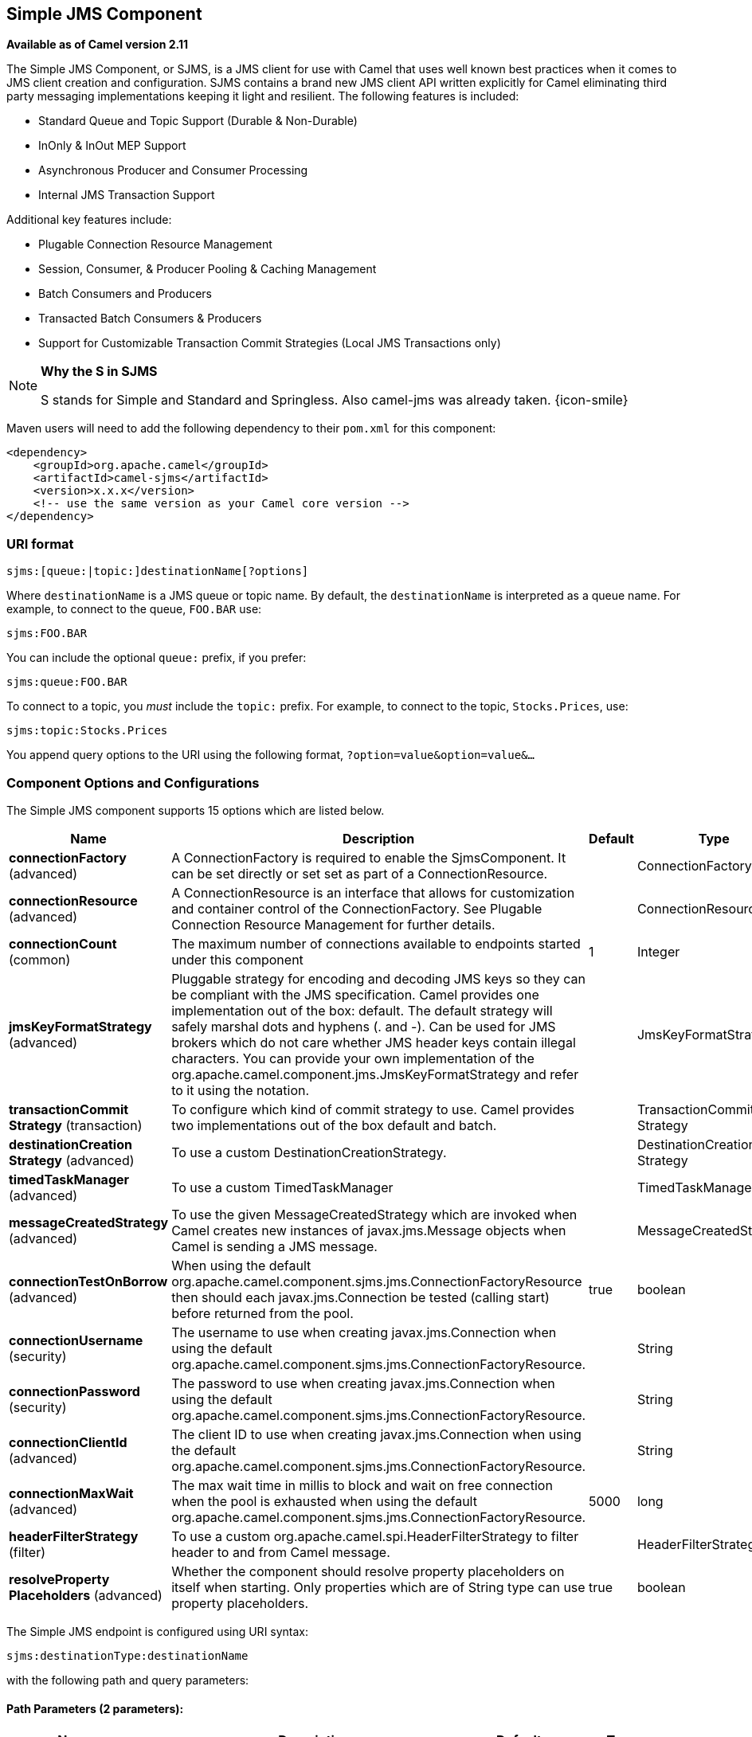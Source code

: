 [[sjms-component]]
== Simple JMS Component

*Available as of Camel version 2.11*

The Simple JMS Component, or SJMS, is a JMS client for use with Camel
that uses well known best practices when it comes to JMS client creation
and configuration. SJMS contains a brand new JMS client API written
explicitly for Camel eliminating third party messaging implementations
keeping it light and resilient. The following features is included:

* Standard Queue and Topic Support (Durable & Non-Durable)
* InOnly & InOut MEP Support
* Asynchronous Producer and Consumer Processing
* Internal JMS Transaction Support

Additional key features include:

* Plugable Connection Resource Management
* Session, Consumer, & Producer Pooling & Caching Management
* Batch Consumers and Producers
* Transacted Batch Consumers & Producers
* Support for Customizable Transaction Commit Strategies (Local JMS
Transactions only)

[NOTE]
====
*Why the S in SJMS*

S stands for Simple and Standard and Springless. Also camel-jms was
already taken. {icon-smile}
====

Maven users will need to add the following dependency to their `pom.xml`
for this component:

[source,xml]
----
<dependency>
    <groupId>org.apache.camel</groupId>
    <artifactId>camel-sjms</artifactId>
    <version>x.x.x</version>
    <!-- use the same version as your Camel core version -->
</dependency>
----

### URI format

[source]
----
sjms:[queue:|topic:]destinationName[?options]
----

Where `destinationName` is a JMS queue or topic name. By default, the
`destinationName` is interpreted as a queue name. For example, to
connect to the queue, `FOO.BAR` use:

[source]
----
sjms:FOO.BAR
----

You can include the optional `queue:` prefix, if you prefer:

[source]
----
sjms:queue:FOO.BAR
----

To connect to a topic, you _must_ include the `topic:` prefix. For
example, to connect to the topic, `Stocks.Prices`, use:

[source]
----
sjms:topic:Stocks.Prices
----

You append query options to the URI using the following format,
`?option=value&option=value&...`

### Component Options and Configurations




// component options: START
The Simple JMS component supports 15 options which are listed below.



[width="100%",cols="2,5,^1,2",options="header"]
|===
| Name | Description | Default | Type
| *connectionFactory* (advanced) | A ConnectionFactory is required to enable the SjmsComponent. It can be set directly or set set as part of a ConnectionResource. |  | ConnectionFactory
| *connectionResource* (advanced) | A ConnectionResource is an interface that allows for customization and container control of the ConnectionFactory. See Plugable Connection Resource Management for further details. |  | ConnectionResource
| *connectionCount* (common) | The maximum number of connections available to endpoints started under this component | 1 | Integer
| *jmsKeyFormatStrategy* (advanced) | Pluggable strategy for encoding and decoding JMS keys so they can be compliant with the JMS specification. Camel provides one implementation out of the box: default. The default strategy will safely marshal dots and hyphens (. and -). Can be used for JMS brokers which do not care whether JMS header keys contain illegal characters. You can provide your own implementation of the org.apache.camel.component.jms.JmsKeyFormatStrategy and refer to it using the notation. |  | JmsKeyFormatStrategy
| *transactionCommit Strategy* (transaction) | To configure which kind of commit strategy to use. Camel provides two implementations out of the box default and batch. |  | TransactionCommit Strategy
| *destinationCreation Strategy* (advanced) | To use a custom DestinationCreationStrategy. |  | DestinationCreation Strategy
| *timedTaskManager* (advanced) | To use a custom TimedTaskManager |  | TimedTaskManager
| *messageCreatedStrategy* (advanced) | To use the given MessageCreatedStrategy which are invoked when Camel creates new instances of javax.jms.Message objects when Camel is sending a JMS message. |  | MessageCreatedStrategy
| *connectionTestOnBorrow* (advanced) | When using the default org.apache.camel.component.sjms.jms.ConnectionFactoryResource then should each javax.jms.Connection be tested (calling start) before returned from the pool. | true | boolean
| *connectionUsername* (security) | The username to use when creating javax.jms.Connection when using the default org.apache.camel.component.sjms.jms.ConnectionFactoryResource. |  | String
| *connectionPassword* (security) | The password to use when creating javax.jms.Connection when using the default org.apache.camel.component.sjms.jms.ConnectionFactoryResource. |  | String
| *connectionClientId* (advanced) | The client ID to use when creating javax.jms.Connection when using the default org.apache.camel.component.sjms.jms.ConnectionFactoryResource. |  | String
| *connectionMaxWait* (advanced) | The max wait time in millis to block and wait on free connection when the pool is exhausted when using the default org.apache.camel.component.sjms.jms.ConnectionFactoryResource. | 5000 | long
| *headerFilterStrategy* (filter) | To use a custom org.apache.camel.spi.HeaderFilterStrategy to filter header to and from Camel message. |  | HeaderFilterStrategy
| *resolveProperty Placeholders* (advanced) | Whether the component should resolve property placeholders on itself when starting. Only properties which are of String type can use property placeholders. | true | boolean
|===
// component options: END








// endpoint options: START
The Simple JMS endpoint is configured using URI syntax:

----
sjms:destinationType:destinationName
----

with the following path and query parameters:

==== Path Parameters (2 parameters):

[width="100%",cols="2,5,^1,2",options="header"]
|===
| Name | Description | Default | Type
| *destinationType* | The kind of destination to use | queue | String
| *destinationName* | *Required* DestinationName is a JMS queue or topic name. By default the destinationName is interpreted as a queue name. |  | String
|===

==== Query Parameters (34 parameters):

[width="100%",cols="2,5,^1,2",options="header"]
|===
| Name | Description | Default | Type
| *acknowledgementMode* (common) | The JMS acknowledgement name which is one of: SESSION_TRANSACTED CLIENT_ACKNOWLEDGE AUTO_ACKNOWLEDGE DUPS_OK_ACKNOWLEDGE | AUTO_ ACKNOWLEDGE | SessionAcknowledgement Type
| *bridgeErrorHandler* (consumer) | Allows for bridging the consumer to the Camel routing Error Handler which mean any exceptions occurred while the consumer is trying to pickup incoming messages or the likes will now be processed as a message and handled by the routing Error Handler. By default the consumer will use the org.apache.camel.spi.ExceptionHandler to deal with exceptions that will be logged at WARN or ERROR level and ignored. | false | boolean
| *consumerCount* (consumer) | Sets the number of consumer listeners used for this endpoint. | 1 | int
| *durableSubscriptionId* (consumer) | Sets the durable subscription Id required for durable topics. |  | String
| *synchronous* (consumer) | Sets whether synchronous processing should be strictly used or Camel is allowed to use asynchronous processing (if supported). | true | boolean
| *exceptionHandler* (consumer) | To let the consumer use a custom ExceptionHandler. Notice if the option bridgeErrorHandler is enabled then this options is not in use. By default the consumer will deal with exceptions that will be logged at WARN or ERROR level and ignored. |  | ExceptionHandler
| *exchangePattern* (consumer) | Sets the exchange pattern when the consumer creates an exchange. |  | ExchangePattern
| *messageSelector* (consumer) | Sets the JMS Message selector syntax. |  | String
| *namedReplyTo* (producer) | Sets the reply to destination name used for InOut producer endpoints. |  | String
| *persistent* (producer) | Flag used to enable/disable message persistence. | true | boolean
| *producerCount* (producer) | Sets the number of producers used for this endpoint. | 1 | int
| *ttl* (producer) | Flag used to adjust the Time To Live value of produced messages. | -1 | long
| *allowNullBody* (producer) | Whether to allow sending messages with no body. If this option is false and the message body is null then an JMSException is thrown. | true | boolean
| *prefillPool* (producer) | Whether to prefill the producer connection pool on startup or create connections lazy when needed. | true | boolean
| *responseTimeOut* (producer) | Sets the amount of time we should wait before timing out a InOut response. | 5000 | long
| *asyncStartListener* (advanced) | Whether to startup the consumer message listener asynchronously when starting a route. For example if a JmsConsumer cannot get a connection to a remote JMS broker then it may block while retrying and/or failover. This will cause Camel to block while starting routes. By setting this option to true you will let routes startup while the JmsConsumer connects to the JMS broker using a dedicated thread in asynchronous mode. If this option is used then beware that if the connection could not be established then an exception is logged at WARN level and the consumer will not be able to receive messages; You can then restart the route to retry. | false | boolean
| *asyncStopListener* (advanced) | Whether to stop the consumer message listener asynchronously when stopping a route. | false | boolean
| *connectionCount* (advanced) | The maximum number of connections available to this endpoint |  | Integer
| *connectionFactory* (advanced) | Initializes the connectionFactory for the endpoint which takes precedence over the component's connectionFactory if any |  | ConnectionFactory
| *connectionResource* (advanced) | Initializes the connectionResource for the endpoint which takes precedence over the component's connectionResource if any |  | ConnectionResource
| *destinationCreationStrategy* (advanced) | To use a custom DestinationCreationStrategy. |  | DestinationCreation Strategy
| *exceptionListener* (advanced) | Specifies the JMS Exception Listener that is to be notified of any underlying JMS exceptions. |  | ExceptionListener
| *headerFilterStrategy* (advanced) | To use a custom HeaderFilterStrategy to filter header to and from Camel message. |  | HeaderFilterStrategy
| *includeAllJMSXProperties* (advanced) | Whether to include all JMSXxxx properties when mapping from JMS to Camel Message. Setting this to true will include properties such as JMSXAppID and JMSXUserID etc. Note: If you are using a custom headerFilterStrategy then this option does not apply. | false | boolean
| *jmsKeyFormatStrategy* (advanced) | Pluggable strategy for encoding and decoding JMS keys so they can be compliant with the JMS specification. Camel provides two implementations out of the box: default and passthrough. The default strategy will safely marshal dots and hyphens (. and -). The passthrough strategy leaves the key as is. Can be used for JMS brokers which do not care whether JMS header keys contain illegal characters. You can provide your own implementation of the org.apache.camel.component.jms.JmsKeyFormatStrategy and refer to it using the notation. |  | JmsKeyFormatStrategy
| *mapJmsMessage* (advanced) | Specifies whether Camel should auto map the received JMS message to a suited payload type such as javax.jms.TextMessage to a String etc. See section about how mapping works below for more details. | true | boolean
| *messageCreatedStrategy* (advanced) | To use the given MessageCreatedStrategy which are invoked when Camel creates new instances of javax.jms.Message objects when Camel is sending a JMS message. |  | MessageCreatedStrategy
| *errorHandlerLoggingLevel* (logging) | Allows to configure the default errorHandler logging level for logging uncaught exceptions. | WARN | LoggingLevel
| *errorHandlerLogStackTrace* (logging) | Allows to control whether stacktraces should be logged or not by the default errorHandler. | true | boolean
| *transacted* (transaction) | Specifies whether to use transacted mode | false | boolean
| *transactionBatchCount* (transaction) | If transacted sets the number of messages to process before committing a transaction. | -1 | int
| *transactionBatchTimeout* (transaction) | Sets timeout (in millis) for batch transactions the value should be 1000 or higher. | 5000 | long
| *transactionCommitStrategy* (transaction) | Sets the commit strategy. |  | TransactionCommit Strategy
| *sharedJMSSession* (transaction) | Specifies whether to share JMS session with other SJMS endpoints. Turn this off if your route is accessing to multiple JMS providers. If you need transaction against multiple JMS providers use jms component to leverage XA transaction. | true | boolean
|===
// endpoint options: END





Below is an example of how to configure the `SjmsComponent` with its
required `ConnectionFactory` provider. It will create a single connection
by default and store it using the components internal pooling APIs to
ensure that it is able to service Session creation requests in a thread
safe manner.

[source,java]
----
SjmsComponent component = new SjmsComponent();
component.setConnectionFactory(new ActiveMQConnectionFactory("tcp://localhost:61616"));
getContext().addComponent("sjms", component);
----

For a SJMS component that is required to support a durable subscription,
you can override the default `ConnectionFactoryResource` instance and set
the `clientId` property.

[source,java]
----
ConnectionFactoryResource connectionResource = new ConnectionFactoryResource();
connectionResource.setConnectionFactory(new ActiveMQConnectionFactory("tcp://localhost:61616"));
connectionResource.setClientId("myclient-id");

SjmsComponent component = new SjmsComponent();
component.setConnectionResource(connectionResource);
component.setMaxConnections(1);
----

### Producer Usage

#### InOnly Producer - (Default)

The _InOnly_ producer is the default behavior of the SJMS Producer
Endpoint.

[source,java]
----
from("direct:start")
    .to("sjms:queue:bar");
----

#### InOut Producer

To enable _InOut_ behavior append the `exchangePattern` attribute to the
URI. By default it will use a dedicated TemporaryQueue for each
consumer.

[source,java]
----
from("direct:start")
    .to("sjms:queue:bar?exchangePattern=InOut");
----

You can specify a `namedReplyTo` though which can provide a better
monitor point.

[source,java]
----
from("direct:start")
    .to("sjms:queue:bar?exchangePattern=InOut&namedReplyTo=my.reply.to.queue");
----

### Consumer Usage

#### InOnly Consumer - (Default)

The _InOnly_ xonsumer is the default Exchange behavior of the SJMS
Consumer Endpoint.

[source,java]
----
from("sjms:queue:bar")
    .to("mock:result");
----

#### InOut Consumer

To enable _InOut_ behavior append the `exchangePattern` attribute to the
URI.

[source,java]
----
from("sjms:queue:in.out.test?exchangePattern=InOut")
    .transform(constant("Bye Camel"));
----

### Advanced Usage Notes

#### Plugable Connection Resource Management [[SJMS-connectionresource]]

SJMS provides JMS
http://docs.oracle.com/javaee/5/api/javax/jms/Connection.html[`Connection`]
resource management through built-in connection pooling. This eliminates
the need to depend on third party API pooling logic. However there may
be times that you are required to use an external Connection resource
manager such as those provided by J2EE or OSGi containers. For this SJMS
provides an interface that can be used to override the internal SJMS
Connection pooling capabilities. This is accomplished through the
https://svn.apache.org/repos/asf/camel/trunk/components/camel-sjms/src/main/java/org/apache/camel/component/sjms/jms/ConnectionResource.java[`ConnectionResource`]
interface.

The
https://svn.apache.org/repos/asf/camel/trunk/components/camel-sjms/src/main/java/org/apache/camel/component/sjms/jms/ConnectionResource.java[`ConnectionResource`]
provides methods for borrowing and returning Connections as needed is
the contract used to provide
http://docs.oracle.com/javaee/5/api/javax/jms/Connection.html[`Connection`]
pools to the SJMS component. A user should use when it is necessary to
integrate SJMS with an external connection pooling manager.

It is recommended though that for standard
http://docs.oracle.com/javaee/5/api/javax/jms/ConnectionFactory.html[`ConnectionFactory`]
providers you use the
https://svn.apache.org/repos/asf/camel/trunk/components/camel-sjms/src/test/java/org/apache/camel/component/sjms/it/ConnectionResourceIT.java[`ConnectionFactoryResource`]
implementation that is provided with SJMS as-is or extend as it is
optimized for this component.

Below is an example of using the plugable ConnectionResource with the
ActiveMQ `PooledConnectionFactory`:

[source,java]
----
public class AMQConnectionResource implements ConnectionResource {
    private PooledConnectionFactory pcf;

    public AMQConnectionResource(String connectString, int maxConnections) {
        super();
        pcf = new PooledConnectionFactory(connectString);
        pcf.setMaxConnections(maxConnections);
        pcf.start();
    }

    public void stop() {
        pcf.stop();
    }

    @Override
    public Connection borrowConnection() throws Exception {
        Connection answer = pcf.createConnection();
        answer.start();
        return answer;
    }

    @Override
    public Connection borrowConnection(long timeout) throws Exception {
        // SNIPPED...
    }

    @Override
    public void returnConnection(Connection connection) throws Exception {
        // Do nothing since there isn't a way to return a Connection
        // to the instance of PooledConnectionFactory
        log.info("Connection returned");
    }
}
----

Then pass in the `ConnectionResource` to the `SjmsComponent`:

[source,java]
----
CamelContext camelContext = new DefaultCamelContext();
AMQConnectionResource pool = new AMQConnectionResource("tcp://localhost:33333", 1);
SjmsComponent component = new SjmsComponent();
component.setConnectionResource(pool);
camelContext.addComponent("sjms", component);
----

To see the full example of its usage please refer to the
https://svn.apache.org/repos/asf/camel/trunk/components/camel-sjms/src/test/java/org/apache/camel/component/sjms/it/ConnectionResourceIT.java[`ConnectionResourceIT`].

#### Session, Consumer, & Producer Pooling & Caching Management

Coming soon ...

#### Batch Message Support

The SjmsProducer supports publishing a collection of messages by
creating an Exchange that encapsulates a `List`. This SjmsProducer will
take then iterate through the contents of the List and publish each
message individually.

If when producing a batch of messages there is the need to set headers
that are unique to each message you can use the SJMS
https://svn.apache.org/repos/asf/camel/trunk/components/camel-sjms/src/main/java/org/apache/camel/component/sjms/BatchMessage.java[`BatchMessage`]
class. When the SjmsProducer encounters a `BatchMessage` list it will
iterate each `BatchMessage` and publish the included payload and headers.

Below is an example of using the BatchMessage class. First we create a
list of `BatchMessage`:

[source,java]
----
List<BatchMessage<String>> messages = new ArrayList<BatchMessage<String>>();
for (int i = 1; i <= messageCount; i++) {
    String body = "Hello World " + i;
    BatchMessage<String> message = new BatchMessage<String>(body, null);
    messages.add(message);
}
----

Then publish the list:

[source,java]
----
template.sendBody("sjms:queue:batch.queue", messages);
----

#### Customizable Transaction Commit Strategies (Local JMS Transactions only)

SJMS provides a developer the means to create a custom and plugable
transaction strategy through the use of the
https://svn.apache.org/repos/asf/camel/trunk/components/camel-sjms/src/main/java/org/apache/camel/component/sjms/TransactionCommitStrategy.java[`TransactionCommitStrategy`]
interface. This allows a user to define a unique set of circumstances
that the
https://svn.apache.org/repos/asf/camel/trunk/components/camel-sjms/src/main/java/org/apache/camel/component/sjms/tx/SessionTransactionSynchronization.java[`SessionTransactionSynchronization`]
will use to determine when to commit the Session. An example of its use
is the
https://svn.apache.org/repos/asf/camel/trunk/components/camel-sjms/src/main/java/org/apache/camel/component/sjms/tx/BatchTransactionCommitStrategy.java[`BatchTransactionCommitStrategy`]
which is detailed further in the next section.

#### Transacted Batch Consumers & Producers

The SJMS component has been designed to support the batching of local JMS
transactions on both the Producer and Consumer endpoints. How they are
handled on each is very different though.

The SJMS consumer endpoint is a straightforward implementation that will
process X messages before committing them with the associated Session.
To enable batched transaction on the consumer first enable transactions
by setting the `transacted` parameter to true and then adding the
`transactionBatchCount` and setting it to any value that is greater than
0. For example the following configuration will commit the Session every
10 messages:

[source]
----
sjms:queue:transacted.batch.consumer?transacted=true&transactionBatchCount=10
----

If an exception occurs during the processing of a batch on the consumer
endpoint, the Session rollback is invoked causing the messages to be
redelivered to the next available consumer. The counter is also reset to
0 for the `BatchTransactionCommitStrategy` for the associated Session as
well. It is the responsibility of the user to ensure they put hooks in
their processors of batch messages to watch for messages with the
JMSRedelivered header set to true. This is the indicator that messages
were rolled back at some point and that a verification of a successful
processing should occur.

A transacted batch consumer also carries with it an instance of an
internal timer that waits a default amount of time (5000ms) between
messages before committing the open transactions on the Session. The
default value of 5000ms (minimum of 1000ms) should be adequate for most
use-cases but if further tuning is necessary simply set the
`transactionBatchTimeout` parameter.

[source]
----
sjms:queue:transacted.batch.consumer?transacted=true&transactionBatchCount=10&transactionBatchTimeout=2000
----

The minimal value that will be accepted is 1000ms as the amount of
context switching may cause unnecessary performance impacts without
gaining benefit.

The producer endpoint is handled much differently though. With the
producer after each message is delivered to its destination the Exchange
is closed and there is no longer a reference to that message. To make a
available all the messages available for redelivery you simply enable
transactions on a Producer Endpoint that is publishing BatchMessages.
The transaction will commit at the conclusion of the exchange which
includes all messages in the batch list. Nothing additional need be
configured. For example:

[source,java]
----
List<BatchMessage<String>> messages = new ArrayList<BatchMessage<String>>();
for (int i = 1; i <= messageCount; i++) {
    String body = "Hello World " + i;
    BatchMessage<String> message = new BatchMessage<String>(body, null);
    messages.add(message);
}
----

Now publish the List with transactions enabled:

[source,java]
----
template.sendBody("sjms:queue:batch.queue?transacted=true", messages);
----

### Additional Notes

#### Message Header Format

The SJMS Component uses the same header format strategy that is used in
the Camel JMS Component. This plugable strategy ensures that messages
sent over the wire conform to the JMS Message spec.

For the `exchange.in.header` the following rules apply for the header
keys:

* Keys starting with `JMS` or `JMSX` are reserved.
* `exchange.in.headers` keys must be literals and all be valid Java
identifiers (do not use dots in the key name).
* Camel replaces dots & hyphens and the reverse when when consuming JMS
messages:

** is replaced by _DOT_ and the reverse replacement when Camel consumes
the message.
** is replaced by _HYPHEN_ and the reverse replacement when Camel
consumes the message. +
See also the option `jmsKeyFormatStrategy`, which allows use of your own
custom strategy for formatting keys.

For the `exchange.in.header`, the following rules apply for the header
values:

#### Message Content

To deliver content over the wire we must ensure that the body of the
message that is being delivered adheres to the JMS Message
Specification. Therefore, all that are produced must either be
primitives or their counter objects (such as `Integer`, `Long`, `Character`).
The types, `String`, `CharSequence`, `Date`, `BigDecimal` and `BigInteger` are all
converted to their `toString()` representation. All other types are
dropped.

#### Clustering

When using _InOut_ with SJMS in a clustered environment you must either
use TemporaryQueue destinations or use a unique named reply to
destination per InOut producer endpoint. Message correlation is handled
by the endpoint, not with message selectors at the broker. The InOut
Producer Endpoint uses Java Concurrency Exchangers cached by the Message
`JMSCorrelationID`. This provides a nice performance increase while
reducing the overhead on the broker since all the messages are consumed
from the destination in the order they are produced by the interested
consumer.

Currently the only correlation strategy is to use the `JMSCorrelationId`.
The _InOut_ Consumer uses this strategy as well ensuring that all
responses messages to the included `JMSReplyTo` destination also have the
`JMSCorrelationId` copied from the request as well.

### Transaction Support [[SJMS-transactions]]

SJMS currently only supports the use of internal JMS Transactions. There
is no support for the Camel Transaction Processor or the Java
Transaction API (JTA).

#### Does Springless Mean I Can't Use Spring?

Not at all. Below is an example of the SJMS component using the Spring
DSL:

[source,java]
----
<route
    id="inout.named.reply.to.producer.route">
    <from
        uri="direct:invoke.named.reply.to.queue" />
    <to
        uri="sjms:queue:named.reply.to.queue?namedReplyTo=my.response.queue&amp;exchangePattern=InOut" />
</route>
----

Springless refers to moving away from the dependency on the Spring JMS
API. A new JMS client API is being developed from the ground up to power
SJMS.